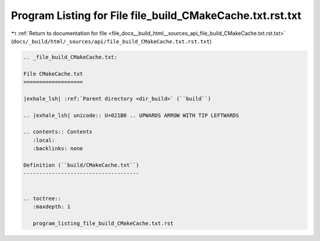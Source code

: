 
.. _program_listing_file_docs__build_html__sources_api_file_build_CMakeCache.txt.rst.txt:

Program Listing for File file_build_CMakeCache.txt.rst.txt
==========================================================

|exhale_lsh| :ref:`Return to documentation for file <file_docs__build_html__sources_api_file_build_CMakeCache.txt.rst.txt>` (``docs/_build/html/_sources/api/file_build_CMakeCache.txt.rst.txt``)

.. |exhale_lsh| unicode:: U+021B0 .. UPWARDS ARROW WITH TIP LEFTWARDS

.. code-block:: cpp

   
   .. _file_build_CMakeCache.txt:
   
   File CMakeCache.txt
   ===================
   
   |exhale_lsh| :ref:`Parent directory <dir_build>` (``build``)
   
   .. |exhale_lsh| unicode:: U+021B0 .. UPWARDS ARROW WITH TIP LEFTWARDS
   
   .. contents:: Contents
      :local:
      :backlinks: none
   
   Definition (``build/CMakeCache.txt``)
   -------------------------------------
   
   
   .. toctree::
      :maxdepth: 1
   
      program_listing_file_build_CMakeCache.txt.rst
   
   
   
   
   
   
   
   
   
